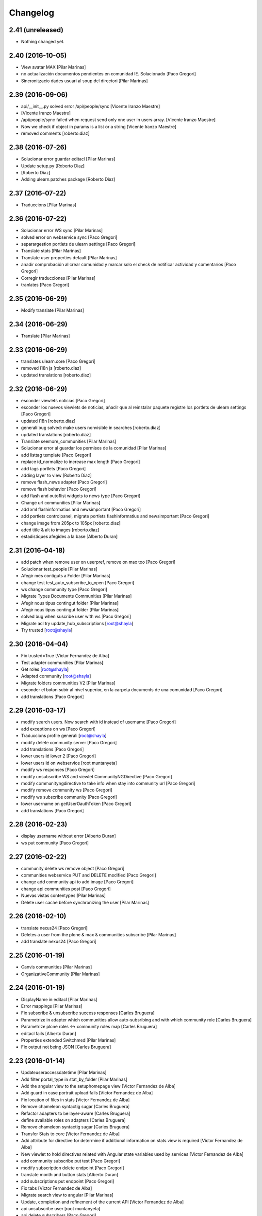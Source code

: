 Changelog
=========

2.41 (unreleased)
-----------------

- Nothing changed yet.


2.40 (2016-10-05)
-----------------

* View avatar MAX [Pilar Marinas]
* no actualización documentos pendientes en comunidad IE. Solucionado [Paco Gregori]
* Sincronitzacio dades usuari al soup del directori [Pilar Marinas]

2.39 (2016-09-06)
-----------------

* api/__init__.py solved error /api/people/sync [Vicente Iranzo Maestre]
*  [Vicente Iranzo Maestre]
* /api/people/sync failed when request send only one user in users array. [Vicente Iranzo Maestre]
* Now we check if object in params is a list or a string [Vicente Iranzo Maestre]
* removed comments [roberto.diaz]

2.38 (2016-07-26)
-----------------

* Solucionar error guardar editacl [Pilar Marinas]
* Update setup.py [Roberto Diaz]
*  [Roberto Diaz]
* Adding ulearn.patches package [Roberto Diaz]

2.37 (2016-07-22)
-----------------

* Traduccions [Pilar Marinas]

2.36 (2016-07-22)
-----------------

* Solucionar error WS sync [Pilar Marinas]
* solved error on webservice sync [Paco Gregori]
* separargestion portlets de ulearn settings [Paco Gregori]
* Translate stats [Pilar Marinas]
* Translate user properties default [Pilar Marinas]
* anadir comprobación al crear comunidad y marcar solo el check de notificar actividad y comentarios [Paco Gregori]
* Corregir traducciones [Pilar Marinas]
* tranlates [Paco Gregori]

2.35 (2016-06-29)
-----------------

* Modify translate [Pilar Marinas]

2.34 (2016-06-29)
-----------------

* Translate [Pilar Marinas]

2.33 (2016-06-29)
-----------------

* translates ulearn.core [Paco Gregori]
* removed i18n js [roberto.diaz]
* updated translations [roberto.diaz]

2.32 (2016-06-29)
-----------------

* esconder viewlets noticias [Paco Gregori]
* esconder los nuevos viewlets de noticias, añadir que al reinstalar paquete registre los portlets de ulearn settings [Paco Gregori]
* updated i18n [roberto.diaz]
* generali bug solved: make users nonvisible in searches [roberto.diaz]
* updated translations [roberto.diaz]
* Translate seemore_communities [Pilar Marinas]
* Solucionar error al guardar los permisos de la comunidad [Pilar Marinas]
* add listtag template [Paco Gregori]
* replace id_normalize to increase max length [Paco Gregori]
* add tags portlets [Paco Gregori]
* adding layer to view [Roberto Diaz]
* remove flash_news adapter [Paco Gregori]
* remove flash behavior [Paco Gregori]
* add flash and outoflist widgets to news type [Paco Gregori]
* Change url communities [Pilar Marinas]
* add xml flashinformatius and newsimportant [Paco Gregori]
* add portlets controlpanel, migrate portlets flashinformatius and newsimportant [Paco Gregori]
* change image from 205px to 105px [roberto.diaz]
* aded title & alt to images [roberto.diaz]
* estadistiques afegides a la base [Alberto Duran]

2.31 (2016-04-18)
-----------------

* add patch when remove user on userpref, remove on max too [Paco Gregori]
* Solucionar test_people [Pilar Marinas]
* Afegir mes contiguts a Folder [Pilar Marinas]
* change test test_auto_subscribe_to_open [Paco Gregori]
* ws change community type [Paco Gregori]
* Migrate Types Documents Communities [Pilar Marinas]
* Afegir nous tipus contingut folder [Pilar Marinas]
* Afegir nous tipus contingut folder [Pilar Marinas]
* solved bug when suscribe user with ws [Paco Gregori]
* Migrate acl try update_hub_subscriptions [root@shayla]
* Try trusted [root@shayla]

2.30 (2016-04-04)
-----------------

* Fix trusted=True [Victor Fernandez de Alba]
* Test adapter communities [Pilar Marinas]
* Get roles [root@shayla]
* Adapted community [root@shayla]
* Migrate folders communities V2 [Pilar Marinas]
* esconder el boton subir al nivel superior, en la carpeta documents de una comunidad [Paco Gregori]
* add translations [Paco Gregori]

2.29 (2016-03-17)
-----------------

* modify search users. Now search with id instead of username [Paco Gregori]
* add exceptions on ws [Paco Gregori]
* Traduccions profile generali [root@shayla]
* modify delete community server [Paco Gregori]
* add translations [Paco Gregori]
* lower users id lower 2 [Paco Gregori]
* lower users id on webservice [root muntanyeta]
* modify ws responses [Paco Gregori]
* modify unsubscribe WS and viewlet CommunityNGDirective [Paco Gregori]
* modify communityngdirective to take info when stay into community url [Paco Gregori]
* modify remove community ws [Paco Gregori]
* modify ws subscribe community [Paco Gregori]
* lower username on getUserOauthToken [Paco Gregori]
* add translations [Paco Gregori]

2.28 (2016-02-23)
-----------------

* display username without error [Alberto Duran]
* ws put community [Paco Gregori]

2.27 (2016-02-22)
-----------------

* community delete ws remove object [Paco Gregori]
* communities webservice PUT and DELETE modified [Paco Gregori]
* change add community api to add image [Paco Gregori]
* change api communities post [Paco Gregori]
* Nuevas vistas contentypes [Pilar Marinas]
* Delete user cache before synchronizing the user [Pilar Marinas]

2.26 (2016-02-10)
-----------------

* translate nexus24 [Paco Gregori]
* Deletes a user from the plone & max & communities subscribe [Pilar Marinas]
* add translate nexus24 [Paco Gregori]

2.25 (2016-01-19)
-----------------

* Canvis communities [Pilar Marinas]
* OrganizativeCommunity [Pilar Marinas]

2.24 (2016-01-19)
-----------------

* DisplayName in editacl [Pilar Marinas]
* Error mappings [Pilar Marinas]
* Fix subscribe & unsubscribe success responses [Carles Bruguera]
* Parametrize in adapter which communities allow auto-subsribing and with which community role [Carles Bruguera]
* Parametrize plone roles <-> community roles map [Carles Bruguera]
* editacl fails [Alberto Duran]
* Properties extended Switchmed [Pilar Marinas]
* Fix output not being JSON [Carles Bruguera]

2.23 (2016-01-14)
-----------------

* Updateuseraccessdatetime [Pilar Marinas]
* Add filter portal_type in stat_by_folder [Pilar Marinas]
* Add the angular view to the setuphomepage view [Victor Fernandez de Alba]
* Add guard in case portrait upload fails [Victor Fernandez de Alba]
* Fix location of files in stats [Victor Fernandez de Alba]
* Remove chameleon syntactig sugar [Carles Bruguera]
* Refactor adapters to be layer-aware [Carles Bruguera]
* define available roles on adapters [Carles Bruguera]
* Remove chameleon syntactig sugar [Carles Bruguera]
* Transfer Stats to core [Victor Fernandez de Alba]
* Add attribute for directive for determine if additional information on stats view is required [Victor Fernandez de Alba]
* New viewlet to hold directives related with Angular state variables used by services [Victor Fernandez de Alba]
* add community subscribe put test [Paco Gregori]
* modify subscription delete endpoint [Paco Gregori]
* translate month and button stats [Alberto Duran]
* add subscriptions put endpoint [Paco Gregori]
* Fix tabs [Victor Fernandez de Alba]
* Migrate search view to angular [Pilar Marinas]
* Update, completion and refinement of the current API [Victor Fernandez de Alba]
* api unsubscribe user [root muntanyeta]
* api delete subscribers [Paco Gregori]
* apply pep8 [Paco Gregori]
* add crsf patch to api, update communities [root muntanyeta]
* api community csrf patch [root muntanyeta]
* Avoid modified hooks on sharing event [Carles Bruguera]
* changes on api people update [Paco Gregori]
* add endpoint in ws to add community [Paco Gregori]
* add community adapter to can rewrite in others package [Paco Gregori]

2.22 (2015-11-10)
-----------------

* Fix imports from mrs.max changeMemberPortrait [Victor Fernandez de Alba]
* New pluggable changeMemberPortrait more specific for ulearn [Victor Fernandez de Alba]
* Testing refactor [Victor Fernandez de Alba]
* translate title favorites icon [Paco Gregori]
* Añadir tipo de comunidad para que alert de subscribir solo salga en abiertas [Pilar Marinas]
* Update community type [Pilar Marinas]

2.21 (2015-10-27)
-----------------

* Remove ipdb [Carles Bruguera]
* Unify way to return responses [Carles Bruguera]
* Remove 'status' key from json responses [Carles Bruguera]

2.20 (2015-10-20)
-----------------

* Fix errors on using new api_resource [Carles Bruguera]
* Que a les comunitas tancades no et puguis subscriure [Pilar Marinas]

2.19 (2015-10-20)
-----------------

* Update apis with a decorator [Carles Bruguera]
* Que a les comunitats tancades no et puguis subscriure [Pilar Marinas]

2.18 (2015-10-06)
-----------------

* Bullet proof testing boilerplate [Victor Fernandez de Alba]

2.17 (2015-09-29)
-----------------

* Fix conflict error by traspassing the access time update to an async JavaScript request [Victor Fernandez de Alba]

2.16 (2015-09-23)
-----------------

* Modify write per writer [Pilar Marinas]

2.15 (2015-09-18)
-----------------

* Remove entry from catalog on delete [Carles Bruguera]
* add lower to username in api/people [Paco Gregori]

2.14 (2015-09-14)
-----------------

* Lowercase user [Carles Bruguera]

2.13 (2015-09-10)
-----------------

* Update sync api with max sync, and more exc handling and logging [Carles Bruguera]
* Set response and code [Carles Bruguera]

2.12 (2015-09-09)
-----------------

* Translate video_embed [Pilar Marinas]
* Fix tests [Victor Fernandez de Alba]
* translate profile [Paco Gregori]

2.11 (2015-09-07)
-----------------

* Improvements to the sync and create users [Victor Fernandez de Alba]

2.10 (2015-09-07)
-----------------

* Force username to lowercase for global consistency with username casing [Victor Fernandez de Alba]

2.9 (2015-09-07)
----------------

* Add too_many_users to user search [Victor Fernandez de Alba]
* Fix test [Victor Fernandez de Alba]
* CSS tests [Victor Fernandez de Alba]
* translate blanquerna [Paco Gregori]
* translate userextender blanquerna [Paco Gregori]
* Solucio provisional perque no peti cerca usuaris dins una carpeta [Pilar Marinas]
* Fix config.js location for tests [Carles Bruguera]

2.8 (2015-09-04)
----------------

* Sync api to simulat an arbitrary user login [Carles Bruguera]
* Try to decode form data if not json data [Carles Bruguera]
* New test for viewlets resources [Victor Fernandez de Alba]

2.7 (2015-07-14)
----------------

* Fix Document translation [Pilar Marinas]
* modify news_post test [Paco Gregori]
* Fix File translation [Pilar Marinas]
* Default to username if fullname empty [Carles Bruguera]
* API for groups and f-type interactions [Victor Fernandez de Alba]
* add security file [Paco Gregori]
* add manage user avatar on API [Paco Gregori]
* New transform migration [Victor Fernandez de Alba]
* Restrict script tag and others to the nasty tags for ulearn [Victor Fernandez de Alba]
* add API news and test [Paco Gregori]

2.6 (2015-07-01)
----------------

* updated i18n [Pilar Marinas]

2.5 (2015-07-01)
----------------

* Translations properties extended Credit Andorra [Pilar Marinas]

2.4 (2015-06-25)
----------------

* Fix migrations [Victor Fernandez de Alba]
* Add support for custom icon list on TinyMCE. [Victor Fernandez de Alba]
* Add support for custom icon list on TinyMCE. [Victor Fernandez de Alba]

2.3 (2015-06-17)
----------------

* View displayName not id acl community [Pilar Marinas]

2.2 (2015-06-10)
----------------

* Fix search user for using the soup instead of the mutable_properties [Victor Fernandez de Alba]
* Improve the method of acquiring the current (if enabled) user properties extender, and make the default property backend (IPropertiesPlugin) the more preferent one. [Victor Fernandez de Alba]
* Searchuser [Pilar Marinas]

2.1 (2015-05-25)
----------------

* Add granularity to community creation by adding a role for each community type. CC open, CC closed, CC organizative. WebMasters retain their full permissions, and they are the only ones that could change the community type. [Victor Fernandez de Alba]
* Modify hook Save date of user access to the community [Pilar Marinas]
* Save date of user access to the community [Pilar Marinas]

2.0 (2015-05-18)
----------------

* PEP8 [Victor Fernandez de Alba]
* RAtionalize IGWUUID [Victor Fernandez de Alba]
* Improve migration [Victor Fernandez de Alba]
* Put securityindexing in the fridge [Victor Fernandez de Alba]
* Missing send the permissions to the hub [Victor Fernandez de Alba]
* Patch all the IGWUUID [Victor Fernandez de Alba]
* Try to fix viewlet [Victor Fernandez de Alba]
* Add private Folder [Pilar Marinas]
* Fix gwuuid migration [Victor Fernandez de Alba]
* Improve tests fiability [Victor Fernandez de Alba]
* Last PEP8 [Victor Fernandez de Alba]
* MORE PEP8 [Victor Fernandez de Alba]
* More PEP8 [Victor Fernandez de Alba]
* Erase traces of lcms ws for aquology [Victor Fernandez de Alba]
* PEP8, double quotes [Victor Fernandez de Alba]
* Translate Properties extended Credit Andorra [Pilar Marinas]
* Updated patch to accomodate the properties and extended properties [Victor Fernandez de Alba]
* Fix tests [Victor Fernandez de Alba]
* New generic view for directory views [Victor Fernandez de Alba]
* Updated for complete profile [Victor Fernandez de Alba]
* Added experimental.securityindexing [Victor Fernandez de Alba]
* Added migration for folders [Victor Fernandez de Alba]
* Finalized implementation of the new folder distribution on communities [Victor Fernandez de Alba]
* Fix test, new community initial subscriptions [Victor Fernandez de Alba]
* Fix delete button [Victor Fernandez de Alba]
* Sanitize the initialization of the Closed communities [Victor Fernandez de Alba]
* Add manager to list of authorised users for get communities [Victor Fernandez de Alba]
* Cleaning variables [Victor Fernandez de Alba]
* Add hubclient and fix some integration with hub [Victor Fernandez de Alba]
* Revert no creation of default folders [Victor Fernandez de Alba]
* Interactions type-D and fix a serious bug when assigning plone permissions [Victor Fernandez de Alba]
* PEP8 [Victor Fernandez de Alba]
* Add test for (not fail) bug [Victor Fernandez de Alba]
* Implement notlegit mark for users created via a non subscriber means, e.g a test or ACL [Victor Fernandez de Alba]
* Complete changes in searching users when the user properties are extended [Victor Fernandez de Alba]
* Improve search function by allowing to search through all the fields by introducing the new joined searchable_text. [Victor Fernandez de Alba]
* fix delete issue [Victor Fernandez de Alba]
* Not really used nor tested, but fixed people subscriptions [Victor Fernandez de Alba]
* New communities views angular powered [Victor Fernandez de Alba]
* old-style ACL migration [Victor Fernandez de Alba]
* Improve API and specially its tests. Finished editacl view and related angularjs. Angularize alerts, dialogs for old interactions. Fix omega13 views. New i18n. [Victor Fernandez de Alba]
* New endpoint for change community type and related views. Tests. [Victor Fernandez de Alba]
* Fix migration gwuuid [Victor Fernandez de Alba]
* Add documentation [Victor Fernandez de Alba]
* Fix tests [Victor Fernandez de Alba]
* Skip LDAP tests on JENKINS [Victor Fernandez de Alba]
* Fixed tests [Victor Fernandez de Alba]
* Last developments on ACL [Victor Fernandez de Alba]
* Make all tests pass [Victor Fernandez de Alba]
* ng-switch powah [Victor Fernandez de Alba]
* Tabs working for ACL [Victor Fernandez de Alba]
* Refactor of community and new API endpoints [Victor Fernandez de Alba]
* Tested creation and edit communities [Victor Fernandez de Alba]
* Creation working [Victor Fernandez de Alba]
* WIP, refactoring communities [Victor Fernandez de Alba]
* WIP, community refactor [Victor Fernandez de Alba]
* Nou contingut video incrustat youtube [Pilar Marinas]
* new branch portlet comunitats [Pilar Marinas]
* added unrestrcited [Roberto Diaz]
* added LCMS view [Roberto Diaz]
* change community creation parameters to unify all contents in the same folder Documents [Paco Gregori]
* pep8 [Victor Fernandez de Alba]

1.67 (2015-04-01)
-----------------

* add ulearn_utils to ulearn [Paco Gregori]

1.66 (2015-03-12)
-----------------

* Fix new permissions schema [Victor Fernandez de Alba]

1.65 (2015-03-11)
-----------------

* Transferred from g.core [Victor Fernandez de Alba]

1.64 (2015-03-11)
-----------------

* Optimizations and improvements on templates and getMemberById [Victor Fernandez de Alba]
* New search user view [Victor Fernandez de Alba]
* cambios en hook para modificación de documentos [Paco Gregori]
* afegir al activity stream notificació quan modifiquem un document [Paco Gregori]
* Traducciones tooltips iconos vista más comunidades [Paco Gregori]

1.63 (2015-02-12)
-----------------

* Export to csv [Carles Bruguera]

1.62 (2015-02-10)
-----------------

* Add missing location [Victor Fernandez de Alba]

1.61 (2015-02-10)
-----------------

* Fix use case for communities [Victor Fernandez de Alba]

1.60 (2015-02-10)
-----------------

* Refactor searchusers [Victor Fernandez de Alba]
* See more stats [Pilar Marinas]
* Permis genweb.webmaster i unrestrictedSearchResults [Pilar Marinas]
* Traduccions Estadistiques [Pilar Marinas]
* Allow clear user select & styles [Carles Bruguera]
* Allow clear user select [Carles Bruguera]
* Hide access_type widget [Carles Bruguera]

1.59 (2015-02-05)
-----------------

* Fix comment stats [Carles Bruguera]

1.58 (2015-02-05)
-----------------

* Hide right column & translations [Carles Bruguera]
* Dynamic year and months [Carles Bruguera]
* Selected start month [Pilar Marinas]
* get_months dinamicament [Pilar Marinas]
* Finish select2 widgets [Carles Bruguera]
* Get communities [Pilar Marinas]
* Get communities [Pilar Marinas]
* Method to get date ranges [Carles Bruguera]
* Search PloneStats by community_hash [Pilar Marinas]
* Generalize code [Carles Bruguera]
* Stats view [Carles Bruguera]
* Queries PloneStats document link media [Pilar Marinas]
* Ulearn stats base [Carles Bruguera]
* Traducció literal No hi ha elements cerca [Pilar Marinas]
* Afegir selector obrir finestra nova quicklinks [Pilar Marinas]

1.57 (2015-01-22)
-----------------

* Fix mo in eggs

1.56 (2015-01-22)
-----------------

* Method to remove user permission [Carles Bruguera]

1.55 (2015-01-22)
-----------------

* Remove flag permission on leaving owner role [Carles Bruguera]

1.54 (2015-01-21)
-----------------



1.53 (2015-01-21)
-----------------



1.52 (2015-01-20)
-----------------

* Use activity_view in widget variables [Carles Bruguera]
* Set flag permission to owners [Carles Bruguera]
* Selector activitats [Pilar Marinas]

1.51 (2015-01-15)
-----------------

* Cerca usuaris per telefon i ubicacio [Pilar Marinas]

1.50 (2014-12-10)
-----------------

* i18n [Victor Fernandez de Alba]

1.49 (2014-12-09)
-----------------

* Fix non-consistent community permissions assignment [Victor Fernandez de Alba]

1.48 (2014-12-09)
-----------------

* Fix update permissions for communities [Victor Fernandez de Alba]

1.47 (2014-12-05)
-----------------

* Translates Nexus24 [Victor Fernandez de Alba]
* Update testingt [Victor Fernandez de Alba]
* Updates [Victor Fernandez de Alba]

1.46 (2014-10-22)
-----------------

* i18n [Victor Fernandez de Alba]

1.45 (2014-10-20)
-----------------

* Add helper for bulk reinstall of ulearn.core [Victor Fernandez de Alba]

1.44 (2014-10-20)
-----------------

* New testing [Victor Fernandez de Alba]
* Invalid import [Carles Bruguera]
* Merge branch 'master' of github.com:UPCnet/ulearn.core [Victor Fernandez de Alba]
*  [Victor Fernandez de Alba]
* Conflicts: [Victor Fernandez de Alba]
* ulearn/core/profiles/default/metadata.xml [Victor Fernandez de Alba]
* Not reregister elements that already are registered by genweb.core [Victor Fernandez de Alba]
* Add Quick Links controlpanel [Pilar Marinas]
* Separate main properties from the rest [Carles Bruguera]
* Complete user and communities api [Carles Bruguera]
* Add api view to support REST endpoints [Carles Bruguera]
* PloneFormGen [Pilar Marinas]

1.43 (2014-09-25)
-----------------

* Update i18n [Victor Fernandez de Alba]
* Fallback for some rare cases when we arrive at this point and the MAX context is not created. This happens when the community has been created using the default Dexterity machinery. [Victor Fernandez de Alba]
* Merge branch 'master' of github.com:UPCnet/ulearn.core [Victor Fernandez de Alba]
* Fix search for existing communities on creation [Victor Fernandez de Alba]

1.42 (2014-09-09)
-----------------

* Fixed error on corner cases [Victor Fernandez de Alba]

1.41 (2014-09-04)
-----------------

* Fix subscribe to communities [Victor Fernandez de Alba]

1.40 (2014-09-04)
-----------------

* Fix corner cases for communities getters/setters [Victor Fernandez de Alba]

1.39 (2014-08-07)
-----------------

* Fix tests [Victor Fernandez de Alba]
* Fix some issues on migrations, remove prints [Victor Fernandez de Alba]
* Merging with maxsubscriptions feature branch [Victor Fernandez de Alba]

1.38 (2014-07-24)
-----------------

* Fix searchuser [Victor Fernandez de Alba]

1.37 (2014-07-23)
-----------------

* Added new field to the communities for notify comments. Fix control panel add new users to visibles. [Victor Fernandez de Alba]

1.36 (2014-07-15)
-----------------

* New controlpanel option for setting the library URL [Victor Fernandez de Alba]
* Fix i18n strings and enable filtered_search [Victor Fernandez de Alba]
* Image retrieving from MAX directly [Victor Fernandez de Alba]

1.35 (2014-07-07)
-----------------

* Fix bug in people search [Victor Fernandez de Alba]

1.34 (2014-06-30)
-----------------

* Make Video CT more specific by having its own class and Interface [Victor Fernandez de Alba]

1.33 (2014-06-30)
-----------------

* New widget variables [Victor Fernandez de Alba]

1.32 (2014-06-26)
-----------------

* New video CT and related migrations. New related i18n. Improve fails in hooks. [Victor Fernandez de Alba]

1.31 (2014-06-26)
-----------------

* Migrate code to rest client [Carles Bruguera]

1.30 (2014-06-20)
-----------------

* Fix discussion CT name, add some i18n and tests failing. Fix boolean on edit for push notifications. [Victor Fernandez de Alba]

1.29 (2014-06-16)
-----------------

* F*cking missing limit on query [Victor Fernandez de Alba]
* Fixes #510399, default time set correctly on add BBB reservation [Victor Fernandez de Alba]

1.28 (2014-06-16)
-----------------

* Improve migration initialized communities [Victor Fernandez de Alba]

1.27 (2014-06-13)
-----------------

* Fix unmerged paths [Victor Fernandez de Alba]

1.26 (2014-06-12)
-----------------

* Debats feature [Victor Fernandez de Alba]
* Migration action [Victor Fernandez de Alba]

1.25 (2014-06-06)
-----------------

* Fix case when user is not valid, continue to process the others [Victor Fernandez de Alba]

1.24 (2014-06-06)
-----------------

* Guard in case that the lists of subscribed are empty [Victor Fernandez de Alba]
* More migration [Victor Fernandez de Alba]

1.23 (2014-06-05)
-----------------

* Guard in case that the lists of subscribed are empty [Victor Fernandez de Alba]
* More migration [Victor Fernandez de Alba]

1.22 (2014-06-05)
-----------------

* New view for migrating all communities for mark them as initialized [Victor Fernandez de Alba]

1.21 (2014-05-30)
-----------------

* Traduccions angles [Pilar Marinas]
* Traduccions angles [Pilar Marinas]
* Traduccions angles [Pilar Marinas]

1.20 (2014-05-29)
-----------------

* Translations in English [Pilar Marinas]

1.19 (2014-05-26)
-----------------

* BBB language option [Victor Fernandez de Alba]
* Avoid modify event to be triggered on creation [Carles Bruguera]

1.18 (2014-05-13)
-----------------

* Fix bugs [Victor Fernandez de Alba]

1.17 (2014-05-08)
-----------------

* Turn on the new directory features and improvements [Victor Fernandez de Alba]

1.16 (2014-05-07)
-----------------

* Add new instantiation option for not to show post box on timeline [Victor Fernandez de Alba]
* Updated robot test boilerplate [Victor Fernandez de Alba]
* Not force email the user on user creation [Victor Fernandez de Alba]
* Complete upload ws to match the new contract [Victor Fernandez de Alba]
* Make fullname be required to avoid LDAP error, redefine all schema on ulearn. [Victor Fernandez de Alba]
* include notifications check on create/update [Carles Bruguera]
* Make a single requests for all updates [Carles Bruguera]
* Upgrade to use rest maxclient [Carles Bruguera]
* New community check for enable push notifications. [Victor Fernandez de Alba]
* Traduccions perfil usuari [Pilar Marinas]

1.15 (2014-04-02)
-----------------

* Traduccions [Pilar Marinas]

1.14 (2014-03-25)
-----------------

* Take new directory back as MAX does not reflect yet the last changes. [Victor Fernandez de Alba]

1.13 (2014-03-24)
-----------------

* Go away with the p.a.e. translations [Victor Fernandez de Alba]
* Be more safe doing things [Victor Fernandez de Alba]
* Fix tests [Victor Fernandez de Alba]
* End creation of file from WS [Victor Fernandez de Alba]
* Merge branch 'master' of github.com:UPCnet/ulearn.core [Victor Fernandez de Alba]
* Add link to hook from upload files from app [Victor Fernandez de Alba]
* Merge branch 'master' of github.com:UPCnet/ulearn.core [Corina Riba]
* Traducciones ca es [Corina Riba]
* Upload with parameters to the title [Victor Fernandez de Alba]
* Capture the activity related to an file/image upload. Set new factories for them and modify hook. [Victor Fernandez de Alba]
* More upload tests [Victor Fernandez de Alba]
* Added test for upload files [Victor Fernandez de Alba]
* Search users finished [Victor Fernandez de Alba]
* Deprecate oportunity type. Fix some views, complete user search [Victor Fernandez de Alba]
* Tests for search users [Victor Fernandez de Alba]
* New index by hash community [Victor Fernandez de Alba]
* Migrate to MaxClient RESTish and rethink user directory [Victor Fernandez de Alba]
* Solucionar errors merge traduccions [Pilar Marinas]
* Solucionar errors merge traduccions [Pilar Marinas]
* Afegida vista searchContentTags a Folder i traduccions [Pilar Marinas]

1.12 (2014-03-04)
-----------------

* i18n [Victor Fernandez de Alba]

1.11 (2014-03-04)
-----------------

* Update i18n [Victor Fernandez de Alba]

1.10 (2014-03-03)
-----------------

* Change limit on big_data search user viz [Victor Fernandez de Alba]

1.9 (2014-03-03)
----------------

* Fix i18n.


1.8 (2014-03-03)
----------------

* Fix i18n.


1.7 (2014-03-03)
----------------

* Add setup for timezone of p.a.event. Fix controlpanel i18n [Victor Fernandez de Alba]
* Add tests for calendar [Victor Fernandez de Alba]
* Add guard in case there is no MAX server configured [Victor Fernandez de Alba]

1.6 (2014-02-24)
----------------

* i18n [Victor Fernandez de Alba]
* Uninstall profile, thinnkers literal conditional, new i18n. [Victor Fernandez de Alba]
* Inform of the vip users to the MAX server [Victor Fernandez de Alba]
* Fix setuphandlers [Victor Fernandez de Alba]
* Extend the userschema properly [Victor Fernandez de Alba]
* Move some helpful methods into the g.core [Victor Fernandez de Alba]
* Transfer setup views to genweb [Victor Fernandez de Alba]

1.5 (2014-01-21)
----------------

* i18n [Victor Fernandez de Alba]

1.4 (2014-01-21)
----------------

* new i18n [Victor Fernandez de Alba]
* Unique search user on root [Victor Fernandez de Alba]

1.3 (2014-01-20)
----------------

* Las fixes to search views [Victor Fernandez de Alba]
* Some adjustments [Victor Fernandez de Alba]
* Add guard [Victor Fernandez de Alba]
* Fix several bugs [Victor Fernandez de Alba]
* Last work on permissions [Victor Fernandez de Alba]
* Last bugs on implementation of advanced permissions on communities [Victor Fernandez de Alba]
* End scission on three fields of the permission on communities [Victor Fernandez de Alba]
* Fix BBB form. WIP new permissions on communities field. [Victor Fernandez de Alba]
* change the preference of the search fields favoring fullname over login name [Victor Fernandez de Alba]
* Merge pull request #1 from UPCnet/iskra [Víctor Fernández de Alba]
* Search Users Feature [Víctor Fernández de Alba]
* Apply new widget to field [Victor Fernandez de Alba]
* New VIP users field on control panel [Victor Fernandez de Alba]
* Oportunitats d'innovació [Ramon Navarro Bosch]
* visible users on communities [Ramon Navarro Bosch]
* Update translations [Victor Fernandez de Alba]
* Missing uploads tests, WIP [Victor Fernandez de Alba]
* Function to search users [Ramon Navarro Bosch]
* Adding telèfon [Ramon Navarro Bosch]
* Search User backend [Ramon Navarro Bosch]
* Adding a field of ubicació on User schema [Ramon Navarro Bosch]
* Improve setuphandlers on initial portlet creation and subsequent reinstalls [Victor Fernandez de Alba]

1.2 (2013-11-26)
----------------

* New helper for create member user folder [Victor Fernandez de Alba]
* add infrae.rest to build [Victor Fernandez de Alba]
* Complete site setup and control panel [Victor Fernandez de Alba]

1.1 (2013-11-14)
----------------

* Update tests, setuphandlers and more control panel settings. Inspector view [Victor Fernandez de Alba]
* tests and new colors for control panel and dynamic CSS [Victor Fernandez de Alba]
* Fix tests [Victor Fernandez de Alba]
* Fix portlet home page order [Victor Fernandez de Alba]
* New color tab and related control panel [Victor Fernandez de Alba]

1.0 (2013-11-07)
----------------

* Fix folder creation (2) [Victor Fernandez de Alba]
* Fix community folder creation [Victor Fernandez de Alba]

1.0RC9 (2013-11-04)
-------------------

* Setup parametrization of new sites [Victor Fernandez de Alba]
* Update community tag to [COMMUNITY] [Victor Fernandez de Alba]

1.0RC8 (2013-10-29)
-------------------

* Allow role WebMaster to manage users and uLearn settings. [Victor Fernandez de Alba]
* New default permissions [Victor Fernandez de Alba]

1.0RC7 (2013-10-28)
-------------------

* New badge definition [Victor Fernandez de Alba]

1.0RC6 (2013-10-28)
-------------------

* Migration for the unified folder names. [Victor Fernandez de Alba]
* New badges. Prevent users to add and edit Title communities with an existing one. [Victor Fernandez de Alba]
* New badges definition [Victor Fernandez de Alba]

1.0RC5 (2013-10-23)
-------------------

* subscribers and hooks [Victor Fernandez de Alba]

1.0RC4 (2013-10-18)
-------------------

* New translations [Victor Fernandez de Alba]
* Fix some views and add some translations [Victor Fernandez de Alba]
* Adjusts to BBB form [Victor Fernandez de Alba]
* Merge branch 'master' of github.com:UPCnet/ulearn.core [Victor Fernandez de Alba]
* CAnvis BB [Victor Fernandez de Alba]

1.0RC3 (2013-10-15)
-------------------

* Complete translations, fix hooks for community creation. [Victor Fernandez de Alba]
* Return mo to gitignore list [Victor Fernandez de Alba]

1.0RC2 (2013-10-01)
-------------------

 * Traduccions i càlcul convidats sessió [Corina Riba]

1.0RC1 (2013-09-16)
-------------------

 * Improve the status of successful upload [Victor Fernandez de Alba]
 * Fix to hooks, added endpoint for uploading documents, images to community via oauth [Victor Fernandez de Alba]
 * Added Osiris PAS plugin [Victor Fernandez de Alba]
 * Updated manifest and ignores to be able to add mos while releasing [Victor Fernandez de Alba]

1.0b9 (2013-08-02)
------------------

 * Transferred all portrait modifications to mrs.max [Victor Fernandez de Alba]
 * Traducciones [Corina Riba]

1.0b8 (2013-07-25)
------------------

 * Missing compile mos [Victor Fernandez de Alba]

1.0b7 (2013-07-25)
------------------

 * Various fixes [Victor Fernandez de Alba]
 * traducciones [Corina Riba]

1.0b6 (2013-07-11)
------------------

 * Traducciones [Corina Riba]
 * Script generea .mo [Corina Riba]

1.0b5 (2013-07-10)
------------------

 * Delete community subscriber. [Victor Fernandez de Alba]
 * Traducciones [Corina Riba]

1.0b4 (2013-07-08)
------------------

 * Various fixes [Victor Fernandez de Alba]
 * Transfer the MAX updater for user's profile subscriber to mrs.max. [Victor Fernandez de Alba]
 * Community features [Victor Fernandez de Alba]
 * Unsubscriptions [Victor Fernandez de Alba]
 * Fix add and edit form. [Victor Fernandez de Alba]
 * My communities [Victor Fernandez de Alba]
 * New permission bounded to the community content type. Fix setuphandlers for not to erase the front-page if it's already a DXCT. [Victor Fernandez de
 * Fix location of the maxloader resource. [Victor Fernandez de Alba]
 * update MANIFEST [Victor Fernandez de Alba]
 * Updated community for adding types [Victor Fernandez de Alba]
 * Add default views for folders [Victor Fernandez de Alba]
 * Fix events folder default view and i18n [Victor Fernandez de Alba]
 * Updated control panel icon [Victor Fernandez de Alba]

1.0b3 (2013-06-11)
--------------------

- Missing plone.app.contenttypes package

1.0b2 (2013-06-11)
--------------------

- Missing mrs.max package

1.0b1 (2013-06-11)
--------------------

- First beta version

